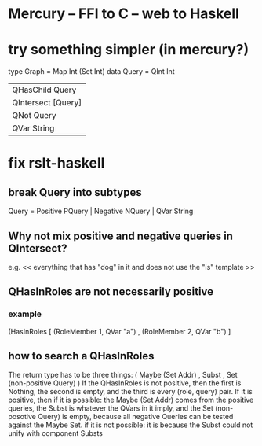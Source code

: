 * Mercury -- FFI to C -- web to Haskell
* try something simpler (in mercury?)
type Graph = Map Int (Set Int)
data Query = QInt Int
   |  QHasChild Query
   |  QIntersect [Query]  |  QUnion [Query]
   |  QNot Query
   |  QVar String
* fix rslt-haskell
** break Query into subtypes
 Query = Positive PQuery | Negative NQuery | QVar String
** Why not mix positive and negative queries in QIntersect?
 e.g. << everything that has "dog" in it and does not use the "is" template >>
** QHasInRoles are not necessarily positive
*** example
 (HasInRoles [ (RoleMember 1, QVar "a")
             , (RoleMember 2, QVar "b") ]
** how to search a QHasInRoles
 The return type has to be three things:
   ( Maybe (Set Addr)
   , Subst
   , Set (non-positive Query) )
 If the QHasInRoles is not positive, then
   the first is Nothing,
   the second is empty,
   and the third is every (role, query) pair.
 If it is positive, then
   if it is possible:
     the Maybe (Set Addr) comes from the positive queries,
     the Subst is whatever the QVars in it imply,
     and the Set (non-posotive Query) is empty, because 
       all negative Queries can be tested against the Maybe Set.
   if it is not possible:
     it is because the Subst could not unify with component Substs
